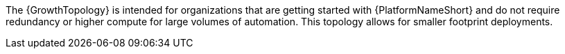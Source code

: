 :_mod-docs-content-type: SNIPPET
//Snippet that describes growth topology

[role="_abstract"]
The {GrowthTopology} is intended for organizations that are getting started with {PlatformNameShort} and do not require redundancy or higher compute for large volumes of automation. This topology allows for smaller footprint deployments.